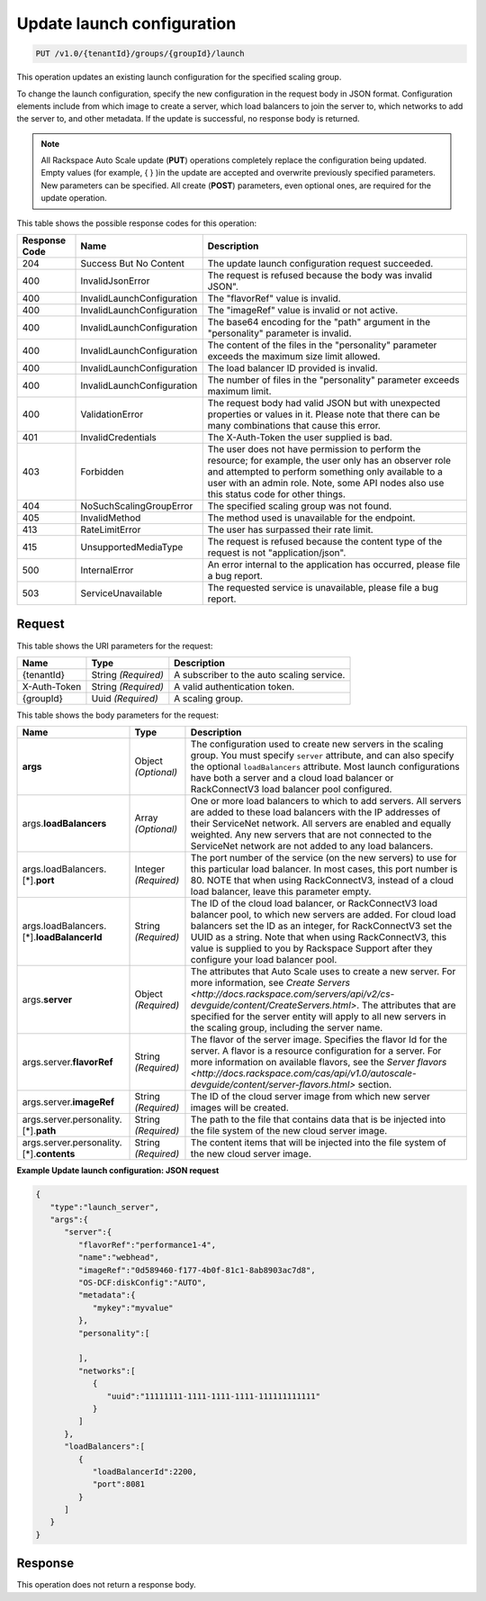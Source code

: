 

.. _put-update-launch-configuration-v1.0-tenantid-groups-groupid-launch:

Update launch configuration
^^^^^^^^^^^^^^^^^^^^^^^^^^^^^^^^^^^^^^^^^^^^^^^^^^^^^^^^^^^^^^^^^^^^^^^^^^^^^^^^

.. code::

    PUT /v1.0/{tenantId}/groups/{groupId}/launch

This operation updates an existing launch configuration for the specified scaling group.

To change the launch configuration, specify the new configuration in the request body in JSON format. Configuration elements include from which image to create a server, which load balancers to join the server to, which networks to add the server to, and other metadata. If the update is successful, no response body is returned.

.. note::
   All Rackspace Auto Scale update (**PUT**) operations completely replace the configuration being updated. Empty values (for example, { } )in the update are accepted and overwrite previously specified parameters. New parameters can be specified. All create (**POST**) parameters, even optional ones, are required for the update operation. 





This table shows the possible response codes for this operation:


+-------------------------+---------------------------+------------------------+
|Response Code            |Name                       |Description             |
+=========================+===========================+========================+
|204                      |Success But No Content     |The update launch       |
|                         |                           |configuration request   |
|                         |                           |succeeded.              |
+-------------------------+---------------------------+------------------------+
|400                      |InvalidJsonError           |The request is refused  |
|                         |                           |because the body was    |
|                         |                           |invalid JSON".          |
+-------------------------+---------------------------+------------------------+
|400                      |InvalidLaunchConfiguration |The "flavorRef" value   |
|                         |                           |is invalid.             |
+-------------------------+---------------------------+------------------------+
|400                      |InvalidLaunchConfiguration |The "imageRef" value is |
|                         |                           |invalid or not active.  |
+-------------------------+---------------------------+------------------------+
|400                      |InvalidLaunchConfiguration |The base64 encoding for |
|                         |                           |the "path" argument in  |
|                         |                           |the "personality"       |
|                         |                           |parameter is invalid.   |
+-------------------------+---------------------------+------------------------+
|400                      |InvalidLaunchConfiguration |The content of the      |
|                         |                           |files in the            |
|                         |                           |"personality" parameter |
|                         |                           |exceeds the maximum     |
|                         |                           |size limit allowed.     |
+-------------------------+---------------------------+------------------------+
|400                      |InvalidLaunchConfiguration |The load balancer ID    |
|                         |                           |provided is invalid.    |
+-------------------------+---------------------------+------------------------+
|400                      |InvalidLaunchConfiguration |The number of files in  |
|                         |                           |the "personality"       |
|                         |                           |parameter exceeds       |
|                         |                           |maximum limit.          |
+-------------------------+---------------------------+------------------------+
|400                      |ValidationError            |The request body had    |
|                         |                           |valid JSON but with     |
|                         |                           |unexpected properties   |
|                         |                           |or values in it. Please |
|                         |                           |note that there can be  |
|                         |                           |many combinations that  |
|                         |                           |cause this error.       |
+-------------------------+---------------------------+------------------------+
|401                      |InvalidCredentials         |The X-Auth-Token the    |
|                         |                           |user supplied is bad.   |
+-------------------------+---------------------------+------------------------+
|403                      |Forbidden                  |The user does not have  |
|                         |                           |permission to perform   |
|                         |                           |the resource; for       |
|                         |                           |example, the user only  |
|                         |                           |has an observer role    |
|                         |                           |and attempted to        |
|                         |                           |perform something only  |
|                         |                           |available to a user     |
|                         |                           |with an admin role.     |
|                         |                           |Note, some API nodes    |
|                         |                           |also use this status    |
|                         |                           |code for other things.  |
+-------------------------+---------------------------+------------------------+
|404                      |NoSuchScalingGroupError    |The specified scaling   |
|                         |                           |group was not found.    |
+-------------------------+---------------------------+------------------------+
|405                      |InvalidMethod              |The method used is      |
|                         |                           |unavailable for the     |
|                         |                           |endpoint.               |
+-------------------------+---------------------------+------------------------+
|413                      |RateLimitError             |The user has surpassed  |
|                         |                           |their rate limit.       |
+-------------------------+---------------------------+------------------------+
|415                      |UnsupportedMediaType       |The request is refused  |
|                         |                           |because the content     |
|                         |                           |type of the request is  |
|                         |                           |not "application/json". |
+-------------------------+---------------------------+------------------------+
|500                      |InternalError              |An error internal to    |
|                         |                           |the application has     |
|                         |                           |occurred, please file a |
|                         |                           |bug report.             |
+-------------------------+---------------------------+------------------------+
|503                      |ServiceUnavailable         |The requested service   |
|                         |                           |is unavailable, please  |
|                         |                           |file a bug report.      |
+-------------------------+---------------------------+------------------------+


Request
""""""""""""""""




This table shows the URI parameters for the request:

+--------------------------+-------------------------+-------------------------+
|Name                      |Type                     |Description              |
+==========================+=========================+=========================+
|{tenantId}                |String *(Required)*      |A subscriber to the auto |
|                          |                         |scaling service.         |
+--------------------------+-------------------------+-------------------------+
|X-Auth-Token              |String *(Required)*      |A valid authentication   |
|                          |                         |token.                   |
+--------------------------+-------------------------+-------------------------+
|{groupId}                 |Uuid *(Required)*        |A scaling group.         |
+--------------------------+-------------------------+-------------------------+





This table shows the body parameters for the request:

+-------------------------------+-------------+---------------------------------------------------+
|Name                           |Type         |Description                                        |
+===============================+=============+===================================================+
|\ **args**                     |Object       |The configuration used to create new servers in    |
|                               |*(Optional)* |the scaling group. You must specify ``server``     |
|                               |             |attribute, and can also specify the optional       |
|                               |             |``loadBalancers`` attribute. Most launch           |
|                               |             |configurations have both a server and a cloud load |
|                               |             |balancer or RackConnectV3 load balancer pool       |
|                               |             |configured.                                        |
+-------------------------------+-------------+---------------------------------------------------+
|args.\ **loadBalancers**       |Array        |One or more load balancers to which to add         |
|                               |*(Optional)* |servers. All servers are added to these load       |
|                               |             |balancers with the IP addresses of their           |
|                               |             |ServiceNet network. All servers are enabled and    |
|                               |             |equally weighted. Any new servers that are not     |
|                               |             |connected to the ServiceNet network are not added  |
|                               |             |to any load balancers.                             |
+-------------------------------+-------------+---------------------------------------------------+
|args.loadBalancers.[\*].\      |Integer      |The port number of the service (on the new         |
|**port**                       |*(Required)* |servers) to use for this particular load balancer. |
|                               |             |In most cases, this port number is 80. NOTE that   |
|                               |             |when using RackConnectV3, instead of a cloud load  |
|                               |             |balancer, leave this parameter empty.              |
+-------------------------------+-------------+---------------------------------------------------+
|args.loadBalancers.[\*].\      |String       |The ID of the cloud load balancer, or              |
|**loadBalancerId**             |*(Required)* |RackConnectV3 load balancer pool, to which new     |
|                               |             |servers are added. For cloud load balancers set    |
|                               |             |the ID as an integer, for RackConnectV3 set the    |
|                               |             |UUID as a string. Note that when using             |
|                               |             |RackConnectV3, this value is supplied to you by    |
|                               |             |Rackspace Support after they configure your load   |
|                               |             |balancer pool.                                     |
+-------------------------------+-------------+---------------------------------------------------+
|args.\ **server**              |Object       |The attributes that Auto Scale uses to create a    |
|                               |*(Required)* |new server. For more information, see `Create      |
|                               |             |Servers                                            |
|                               |             |<http://docs.rackspace.com/servers/api/v2/cs-      |
|                               |             |devguide/content/CreateServers.html>`. The         |
|                               |             |attributes that are specified for the server       |
|                               |             |entity will apply to all new servers in the        |
|                               |             |scaling group, including the server name.          |
+-------------------------------+-------------+---------------------------------------------------+
|args.server.\ **flavorRef**    |String       |The flavor of the server image. Specifies the      |
|                               |*(Required)* |flavor Id for the server. A flavor is a resource   |
|                               |             |configuration for a server. For more information   |
|                               |             |on available flavors, see the `Server flavors      |
|                               |             |<http://docs.rackspace.com/cas/api/v1.0/autoscale- |
|                               |             |devguide/content/server-flavors.html>` section.    |
+-------------------------------+-------------+---------------------------------------------------+
|args.server.\ **imageRef**     |String       |The ID of the cloud server image from which new    |
|                               |*(Required)* |server images will be created.                     |
+-------------------------------+-------------+---------------------------------------------------+
|args.server.personality.[\*].\ |String       |The path to the file that contains data that is    |
|**path**                       |*(Required)* |be injected into the file system of the new cloud  |
|                               |             |server image.                                      |
+-------------------------------+-------------+---------------------------------------------------+
|args.server.personality.[\*].\ |String       |The content items that will be injected into the   |
|**contents**                   |*(Required)* |file system of the new cloud server image.         |
+-------------------------------+-------------+---------------------------------------------------+





**Example Update launch configuration: JSON request**


.. code::

   {
      "type":"launch_server",
      "args":{
         "server":{
            "flavorRef":"performance1-4",
            "name":"webhead",
            "imageRef":"0d589460-f177-4b0f-81c1-8ab8903ac7d8",
            "OS-DCF:diskConfig":"AUTO",
            "metadata":{
               "mykey":"myvalue"
            },
            "personality":[

            ],
            "networks":[
               {
                  "uuid":"11111111-1111-1111-1111-111111111111"
               }
            ]
         },
         "loadBalancers":[
            {
               "loadBalancerId":2200,
               "port":8081
            }
         ]
      }
   }





Response
""""""""""""""""






This operation does not return a response body.
